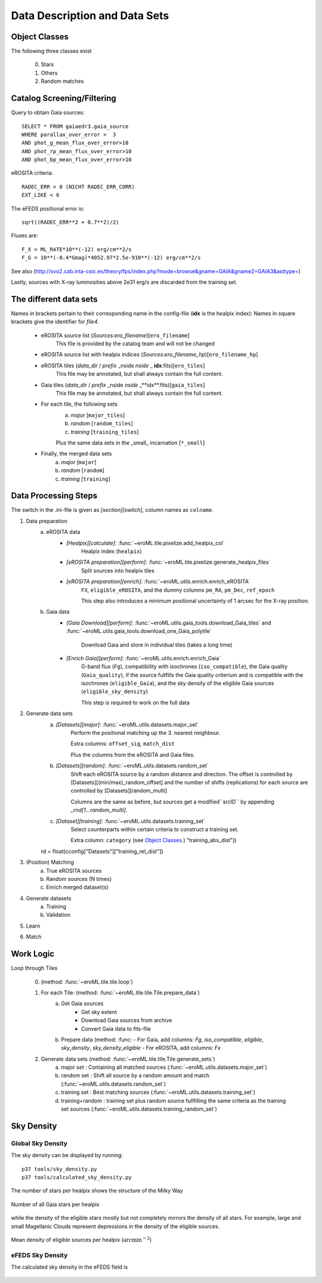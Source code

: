 Data Description and Data Sets
===============================
    
    
Object Classes
----------------------

The following three classes exist
  
  0) Stars
  1) Others
  2) Random matches

Catalog Screening/Filtering
---------------------------

Query to obtain Gaia sources::

  SELECT * FROM gaiaedr3.gaia_source
  WHERE parallax_over_error >  3
  AND phot_g_mean_flux_over_error>10
  AND phot_rp_mean_flux_over_error>10
  AND phot_bp_mean_flux_over_error>10

 
eROSITA criteria::

  RADEC_ERR > 0 (NICHT RADEC_ERR_CORR)
  EXT_LIKE < 6

 
The eFEDS positional error is::

 sqrt((RADEC_ERR**2 + 0.7**2)/2)

Fluxes are:: 

  F_X = ML_RATE*10**(-12) erg/cm**2/s
  F_G = 10**(-0.4*Gmag)*4052.97*2.5e-910**(-12) erg/cm**2/s                   
  
See also (http://svo2.cab.inta-csic.es/theory/fps/index.php?mode=browse&gname=GAIA&gname2=GAIA3&asttype=)


Lastly, sources with X-ray luminosities above 2e31 erg/s are discarded from the training set.
  
The different data sets
------------------------

Names in brackets pertain to their corresponding name in the config-file (**idx** is the healpix index):
Names in square brackets give the identifier for `file4`.

  - eROSITA source list (*Sources:ero_filename*)[``ero_filename``]
      This file is provided by the catalog team and will not be changed
      
  - eROSITA source list with healpix indices (*Sources:ero_filename_hp*)[``ero_filename_hp``]
      
  - eROSITA tiles (*data_dir* / *prefix* _nside *nside* _ **idx**.fits)[``ero_tiles``]
      This file may be annotated, but shall always contain the full content. 
      
  - Gaia tiles (*data_dir*  / *prefix* _nside *nside* _**idx**.fits)[``gaia_tiles``]    
      This file may be annotated, but shall always contain the full content. 
      
  - For each tile, the following sets
      a) *major* [``major_tiles``]
      b) *random* [``random_tiles``]
      c) *training* [``training_tiles``]
      
      Plus the same data sets in the _small_ incarnation [``*_small``]
      
  - Finally, the merged data sets
      a) *major* [``major``]
      b) *random* [``random``]
      c) *training* [``training``]
      

Data Processing Steps
--------------------------------------------

The switch in the .ini-file is given as *[section][switch]*, column names 
as ``colname``.

1. Data preparation
    a. eROSITA data 
         - *[Healpix][calculate]*: :func:`~eroML.tile.pixelize.add_healpix_col` 
             Healpix index (``healpix``)
         - *[eROSITA preparation][perform]*: :func:`~eroML.tile.pixelize.generate_healpix_files`
             Split sources into healpix tiles
         - *[eROSITA preparation][enrich]*: :func:`~eroML.utils.enrich.enrich_eROSITA` 
             ``FX``, ``eligible_eROSITA``,  and the dummy columns ``pm_RA``, ``pm_Dec``, ``ref_epoch``
             
             This step also introduces a minimum positional uncertainty of 1 arcsec for the X-ray position.
             
    b. Gaia data
         - *[Gaia Download][perform]*: :func:`~eroML.utils.gaia_tools.download_Gaia_tiles`  and :func:`~eroML.utils.gaia_tools.download_one_Gaia_polytile`
           
             Download Gaia and store in individual tiles (takes a long time)
             
         - *[Enrich Gaia][perform]*:  :func:`~eroML.utils.enrich.enrich_Gaia`
             G-band flux (``Fg``), compatibility with isochrones (``iso_compatible``),
             the Gaia quality (``Gaia_quality``), if the source fullfills the Gaia quality
             criterium and is compatible with the isochrones (``eligible_Gaia``), and 
             the sky density of the eligible Gaia sources (``eligible_sky_density``)
         
             This step is required to work on the full data 
         
2. Generate data sets        
    a. *[Datasets][major]*: :func:`~eroML.utils.datasets.major_set`
        Perform the positional matching up the 3. nearest neighbour.
        
        Extra columns: ``offset_sig``, ``match_dist``
        
        Plus the columns from the eROSITA and Gaia files. 
    
    b. *[Datasets][random]*: :func:`~eroML.utils.datasets.random_set`
        Shift each eROSITA source by a random distance and direction.
        The offset is controlled by [Datasets][(min/max)_random_offset] and the 
        number of shifts (replications) for each source are controlled by [Datasets][random_multi]
        
        Columns are the same as before, but sources get a modified``srcID`` by appending *_rnd[1...random_multi]*.
        
    c. *[Dataset][training]*: :func:`~eroML.utils.datasets.training_set`
        Select counterparts within certain criteria to construct a training set.

        Extra column: ``category`` (see `Object Classes`_.)
        "training_abs_dist"])
    rd = float(cconfig["Datasets"]["training_rel_dist"])
        
        
3. (Position) Matching
    a. True eROSITA sources
    b. Random sources (N times)
    c. Enrich merged dataset(s)
    
4. Generate datasets
    a. Training
    b. Validation
    
5. Learn 

6. Match



Work Logic
-----------

Loop through Tiles 

  0. (method: :func:`~eroML.tile.tile.loop`)

  1. For each Tile: (method: :func:`~eroML.tile.tile.Tile.prepare_data`)
      a) Get Gaia sources
          - Get sky extent 
          - Download Gaia sources from archive
          - Convert Gaia data to fits-file
      b)  Prepare data (method: :func:
          - For Gaia, add columns: `Fg`, `iso_compatible`, `eligible`, `sky_density`, `sky_density_eligible`
          - For eROSITA, add columns: `Fx`       
          
  2. Generate data sets  (method: :func:`~eroML.tile.tile.Tile.generate_sets`)
      a) major set : Containing all matched sources (:func:`~eroML.utils.datasets.major_set`)
      b) random set : Shift all source by a random amount and match  (:func:`~eroML.utils.datasets.random_set`)
      c) training set : Best matching sources  (:func:`~eroML.utils.datasets.training_set`)
      d) training+random : training set plus random source fullfilling the same criteria as the training set sources (:func:`~eroML.utils.datasets.training_random_set`)
      
..   3. Merge tiles (method: :func:``)
   


Sky Density
------------

Global Sky Density
~~~~~~~~~~~~~~~~~~

The sky density can be displayed by running::
  
  p37 tools/sky_density.py
  p37 tools/calculated_sky_density.py
  
The number of stars per healpix shows the structure of the Milky Way


.. figure:: counts_all_stars_per_tile.png
   :width: 70%
   :alt: All Gaia stars
   :align: center
   
   Number of all Gaia stars per healpix
   
while the density of the eligible stars mostly but not completely mirrors the 
density of all stars. For example, large and small Magellanic Clouds represent
depressions in the density of the eligible sources.
  
.. figure:: density_eligible_per_tile.png
   :width: 70%
   :alt: All Gaia stars
   :align: center

   Mean density of eligible sources per healpix (:math:`\text{arcmin}^{-2}`)

eFEDS Sky Density
~~~~~~~~~~~~~~~~~

The calculated sky density in the eFEDS field is
  
.. figure:: eFEDS_sky_density.png
   :width: 70%
   :alt: Sky density distribution in eFEDS field
   :align: center
   
.. figure:: eFEDS_values.png
   :width: 70%
   :alt: Properties of the eFEDS sources
   :align: center   
   
